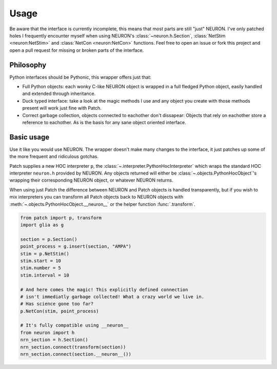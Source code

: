 Usage
=====


.. image:: https://dbbs-static.s3.eu-south-1.amazonaws.com/misc/how-to-patch.gif
   :alt: Inline replacement of NEURON by Patch


Be aware that the interface is currently incomplete, this means that most parts are still
"just" NEURON. I've only patched holes I frequently encounter myself when using NEURON's
:class:`~neuron.h.Section`, :class:`NetStim <neuron:NetStim>` and :class:`NetCon
<neuron:NetCon>` functions. Feel free to open an issue or fork this project and open a
pull request for missing or broken parts of the interface.

Philosophy
----------

Python interfaces should be Pythonic, this wrapper offers just that:

* Full Python objects: each wonky C-like NEURON object is wrapped in a full
  fledged Python object, easily handled and extended through inheritance.
* Duck typed interface: take a look at the magic methods I use and any object
  you create with those methods present will work just fine with Patch.
* Correct garbage collection, objects connected to eachother don't dissapear:
  Objects that rely on eachother store a reference to eachother. As is the basis
  for any sane object oriented interface.

Basic usage
-----------

Use it like you would use NEURON. The wrapper doesn't make many changes to the
interface, it just patches up some of the more frequent and ridiculous gotchas.

Patch supplies a new HOC interpreter ``p``, the
:class:`~.interpreter.PythonHocInterpreter` which wraps the standard HOC interpreter
``neuron.h`` provided by NEURON. Any objects returned will either be
:class:`~.objects.PythonHocObject`'s wrapping their corresponding NEURON object, or
whatever NEURON returns.

When using just Patch the difference between NEURON and Patch objects is handled
transparently, but if you wish to mix interpreters you can transform all Patch objects
back to NEURON objects with :meth:`~.objects.PythonHocObject.__neuron__` or the helper
function :func:`.transform`.

.. code-block:: python

   from patch import p, transform
   import glia as g

   section = p.Section()
   point_process = g.insert(section, "AMPA")
   stim = p.NetStim()
   stim.start = 10
   stim.number = 5
   stim.interval = 10

   # And here comes the magic! This explicitly defined connection
   # isn't immediatly garbage collected! What a crazy world we live in.
   # Has science gone too far?
   p.NetCon(stim, point_process)

   # It's fully compatible using __neuron__
   from neuron import h
   nrn_section = h.Section()
   nrn_section.connect(transform(section))
   nrn_section.connect(section.__neuron__())
